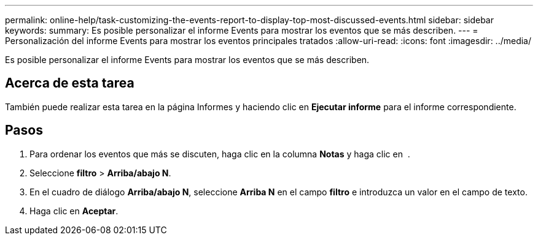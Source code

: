---
permalink: online-help/task-customizing-the-events-report-to-display-top-most-discussed-events.html 
sidebar: sidebar 
keywords:  
summary: Es posible personalizar el informe Events para mostrar los eventos que se más describen. 
---
= Personalización del informe Events para mostrar los eventos principales tratados
:allow-uri-read: 
:icons: font
:imagesdir: ../media/


[role="lead"]
Es posible personalizar el informe Events para mostrar los eventos que se más describen.



== Acerca de esta tarea

También puede realizar esta tarea en la página Informes y haciendo clic en *Ejecutar informe* para el informe correspondiente.



== Pasos

. Para ordenar los eventos que más se discuten, haga clic en la columna *Notas* y haga clic en image:../media/click-to-see-menu.gif[""] .
. Seleccione *filtro* > *Arriba/abajo N*.
. En el cuadro de diálogo *Arriba/abajo N*, seleccione *Arriba N* en el campo *filtro* e introduzca un valor en el campo de texto.
. Haga clic en *Aceptar*.

